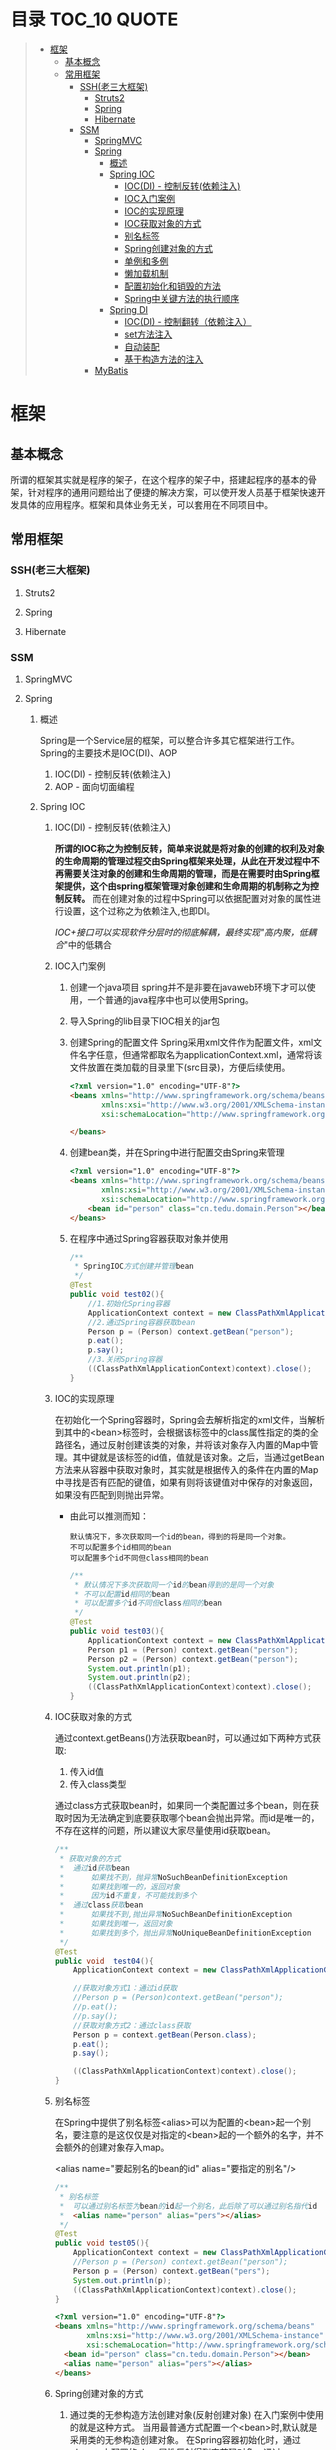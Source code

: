 * 目录                                                                          :TOC_10:QUOTE:
#+BEGIN_QUOTE
- [[#框架][框架]]
  - [[#基本概念][基本概念]]
  - [[#常用框架][常用框架]]
    - [[#ssh老三大框架][SSH(老三大框架)]]
      - [[#struts2][Struts2]]
      - [[#spring][Spring]]
      - [[#hibernate][Hibernate]]
    - [[#ssm][SSM]]
      - [[#springmvc][SpringMVC]]
      - [[#spring-1][Spring]]
        - [[#概述][概述]]
        - [[#spring-ioc][Spring IOC]]
          - [[#iocdi---控制反转依赖注入][IOC(DI) - 控制反转(依赖注入)]]
          - [[#ioc入门案例][IOC入门案例]]
          - [[#ioc的实现原理][IOC的实现原理]]
          - [[#ioc获取对象的方式][IOC获取对象的方式]]
          - [[#别名标签][别名标签]]
          - [[#spring创建对象的方式][Spring创建对象的方式]]
          - [[#单例和多例][单例和多例]]
          - [[#懒加载机制][懒加载机制]]
          - [[#配置初始化和销毁的方法][配置初始化和销毁的方法]]
          - [[#spring中关键方法的执行顺序][Spring中关键方法的执行顺序]]
        - [[#spring-di][Spring DI]]
          - [[#iocdi---控制翻转依赖注入][IOC(DI) - 控制翻转（依赖注入）]]
          - [[#set方法注入][set方法注入]]
          - [[#自动装配][自动装配]]
          - [[#基于构造方法的注入][基于构造方法的注入]]
      - [[#mybatis][MyBatis]]
#+END_QUOTE
* 框架
** 基本概念
所谓的框架其实就是程序的架子，在这个程序的架子中，搭建起程序的基本的骨架，针对程序的通用问题给出了便捷的解决方案，可以使开发人员基于框架快速开发具体的应用程序。框架和具体业务无关，可以套用在不同项目中。
** 常用框架
*** SSH(老三大框架)
**** Struts2
**** Spring
**** Hibernate
*** SSM
**** SpringMVC
**** Spring
[[./Img/Spring.png]]
***** 概述
Spring是一个Service层的框架，可以整合许多其它框架进行工作。Spring的主要技术是IOC(DI)、AOP
1. IOC(DI) - 控制反转(依赖注入)
2. AOP - 面向切面编程
***** Spring IOC
****** IOC(DI) - 控制反转(依赖注入)
*所谓的IOC称之为控制反转，简单来说就是将对象的创建的权利及对象的生命周期的管理过程交由Spring框架来处理，从此在开发过程中不再需要关注对象的创建和生命周期的管理，而是在需要时由Spring框架提供，这个由spring框架管理对象创建和生命周期的机制称之为控制反转。* 而在创建对象的过程中Spring可以依据配置对对象的属性进行设置，这个过称之为依赖注入,也即DI。

/IOC+接口可以实现软件分层时的彻底解耦，最终实现"高内聚，低耦合/"中的低耦合
****** IOC入门案例
1. 创建一个java项目
   spring并不是非要在javaweb环境下才可以使用，一个普通的java程序中也可以使用Spring。
2. 导入Spring的lib目录下IOC相关的jar包
   [[./Img/1.png]]
3. 创建Spring的配置文件
   Spring采用xml文件作为配置文件，xml文件名字任意，但通常都取名为applicationContext.xml，通常将该文件放置在类加载的目录里下(src目录)，方便后续使用。

   #+BEGIN_SRC html
     <?xml version="1.0" encoding="UTF-8"?>
     <beans xmlns="http://www.springframework.org/schema/beans"
            xmlns:xsi="http://www.w3.org/2001/XMLSchema-instance"
            xsi:schemaLocation="http://www.springframework.org/schema/beans http://www.springframework.org/schema/beans/spring-beans.xsd">

     </beans>
   #+END_SRC

4. 创建bean类，并在Spring中进行配置交由Spring来管理

   #+BEGIN_SRC html
     <?xml version="1.0" encoding="UTF-8"?>
     <beans xmlns="http://www.springframework.org/schema/beans"
            xmlns:xsi="http://www.w3.org/2001/XMLSchema-instance"
            xsi:schemaLocation="http://www.springframework.org/schema/beans http://www.springframework.org/schema/beans/spring-beans.xsd">
         <bean id="person" class="cn.tedu.domain.Person"></bean>
     </beans>
   #+END_SRC

5. 在程序中通过Spring容器获取对象并使用

   #+BEGIN_SRC java
     /**
      ,* SpringIOC方式创建并管理bean
      ,*/
     @Test
     public void test02(){
         //1.初始化Spring容器
         ApplicationContext context = new ClassPathXmlApplicationContext("applicationContext.xml");
         //2.通过Spring容器获取bean
         Person p = (Person) context.getBean("person");
         p.eat();
         p.say();
         //3.关闭Spring容器
         ((ClassPathXmlApplicationContext)context).close();
     }
   #+END_SRC

****** IOC的实现原理
在初始化一个Spring容器时，Spring会去解析指定的xml文件，当解析到其中的<bean>标签时，会根据该标签中的class属性指定的类的全路径名，通过反射创建该类的对象，并将该对象存入内置的Map中管理。其中键就是该标签的id值，值就是该对象。之后，当通过getBean方法来从容器中获取对象时，其实就是根据传入的条件在内置的Map中寻找是否有匹配的键值，如果有则将该键值对中保存的对象返回，如果没有匹配到则抛出异常。
- 由此可以推测而知：

  #+BEGIN_SRC
    默认情况下，多次获取同一个id的bean，得到的将是同一个对象。
    不可以配置多个id相同的bean
    可以配置多个id不同但class相同的bean
  #+END_SRC

  #+BEGIN_SRC java
    /**
     ,* 默认情况下多次获取同一个id的bean得到的是同一个对象
     ,* 不可以配置id相同的bean
     ,* 可以配置多个id不同但class相同的bean
     ,*/
    @Test
    public void test03(){
        ApplicationContext context = new ClassPathXmlApplicationContext("applicationContext.xml");
        Person p1 = (Person) context.getBean("person");
        Person p2 = (Person) context.getBean("person");
        System.out.println(p1);
        System.out.println(p2);
        ((ClassPathXmlApplicationContext)context).close();
    }
  #+END_SRC

****** IOC获取对象的方式
通过context.getBeans()方法获取bean时，可以通过如下两种方式获取:
1. 传入id值
2. 传入class类型
通过class方式获取bean时，如果同一个类配置过多个bean，则在获取时因为无法确定到底要获取哪个bean会抛出异常。而id是唯一的，不存在这样的问题，所以建议大家尽量使用id获取bean。

#+BEGIN_SRC java
  /**
   ,* 获取对象的方式
   ,*  通过id获取bean
   ,*      如果找不到，抛异常NoSuchBeanDefinitionException
   ,*      如果找到唯一的，返回对象
   ,*      因为id不重复，不可能找到多个
   ,*  通过class获取bean
   ,*      如果找不到,抛出异常NoSuchBeanDefinitionException
   ,*      如果找到唯一，返回对象
   ,*      如果找到多个，抛出异常NoUniqueBeanDefinitionException
   ,*/
  @Test
  public void  test04(){
      ApplicationContext context = new ClassPathXmlApplicationContext("applicationContext.xml");

      //获取对象方式1：通过id获取
      //Person p = (Person)context.getBean("person");
      //p.eat();
      //p.say();
      //获取对象方式2：通过class获取
      Person p = context.getBean(Person.class);
      p.eat();
      p.say();

      ((ClassPathXmlApplicationContext)context).close();
  }
#+END_SRC

****** 别名标签
在Spring中提供了别名标签<alias>可以为配置的<bean>起一个别名，要注意的是这仅仅是对指定的<bean>起的一个额外的名字，并不会额外的创建对象存入map。

<alias name="要起别名的bean的id" alias="要指定的别名"/>

#+BEGIN_SRC java
  /**
   ,* 别名标签
   ,*  可以通过别名标签为bean的id起一个别名，此后除了可以通过别名指代id
   ,*  <alias name="person" alias="pers"></alias>
   ,*/
  @Test
  public void test05(){
      ApplicationContext context = new ClassPathXmlApplicationContext("applicationContext.xml");
      //Person p = (Person) context.getBean("person");
      Person p = (Person) context.getBean("pers");
      System.out.println(p);
      ((ClassPathXmlApplicationContext)context).close();
  }
#+END_SRC

#+BEGIN_SRC html
  <?xml version="1.0" encoding="UTF-8"?>
  <beans xmlns="http://www.springframework.org/schema/beans"
         xmlns:xsi="http://www.w3.org/2001/XMLSchema-instance"
         xsi:schemaLocation="http://www.springframework.org/schema/beans http://www.springframework.org/schema/beans/spring-beans.xsd">
    <bean id="person" class="cn.tedu.domain.Person"></bean>
    <alias name="person" alias="pers"></alias>
  </beans>
#+END_SRC

****** Spring创建对象的方式
1. 通过类的无参构造方法创建对象(反射创建对象)
   在入门案例中使用的就是这种方式。
   当用最普通方式配置一个<bean>时,默认就是采用类的无参构造创建对象。
   在Spring容器初始化时，通过<bean>上配置的class属性反射得到字节码对象，通过newInstance()创建对象

   #+BEGIN_SRC
     Class c = Class.forName("类的全路径名称")
     Object obj = c.newInstance()
   #+END_SRC

   这种方式下spring创建对象，要求类必须有无参的构造，否则无法通过反射创建对象，会抛出异常。

   #+BEGIN_SRC java
     public class Person{
         public Person(){
             System.out.println("Person被创建了...");
         }
     }
   #+END_SRC

   #+BEGIN_SRC java
     /**
      ,* SpringIOC创建对象方式1 - 反射创建对象 * bean必须有无参构造才可以
      ,*/
     @Test
     public void test01() throws Exception {
         ApplicationContext context = new ClassPathXmlApplicationContext("applicationContext.xml");
         Person p = (Person) context.getBean("person");
         System.out.println(p);
         ((ClassPathXmlApplicationContext)context).close();
     }
   #+END_SRC

2. 通过静态工厂创建对象
   很多的时候，我们面对的类是无法通过无参构造去创建的，例如该类没有无参构造、是一抽象类等等情况 ，此时无法要求spring通过无参构造创建对象，此时可以使用静态工厂 方式创建对象。

   #+BEGIN_SRC java
     public class Person{
         public Person(String name){
             System.out.println("Person被创建了..");
         }
     }
   #+END_SRC

   #+BEGIN_SRC java
     /**
      ,* 静态工厂 */
     public class PersonStaticFactory {
         private PersonStaticFactory(){
         }
         public static Person getInstance(){
             return new Person("zs");
         }
     }
   #+END_SRC

   #+BEGIN_SRC html
     <?xml version="1.0" encoding="UTF-8"?>
     <beans xmlns="http://www.springframework.org/schema/beans"
            xmlns:xsi="http://www.w3.org/2001/XMLSchema-instance"
            xsi:schemaLocation="http://www.springframework.org/schema/beans http://www.springframework.org/schema/beans/spring-beans.xsd">
       <bean id="person" class="cn.tedu.factory.PersonStaticFactory" factory-method="getInstance"></bean>
     </beans>
   #+END_SRC

   #+BEGIN_SRC java
     @Test
     public void test02(){
         ApplicationContext context = new ClassPathXmlApplicationContext("applicationContext.xml");
         Person p = (Person) context.getBean("person");
         System.out.println(p);
         ((ClassPathXmlApplicationContext)context).close();
     }
   #+END_SRC

3. 实例工厂创建对象
   实例工厂也可以解决类是无法通过无参构造创建的问题，解决的思路和静态工厂类似，只不过实例工厂提供的方法不是静态的。Spring需要先创建出实例工厂的对象，在调用实例工厂对象上指定的普通方法来创建对象。所以实例工厂也需要配置到Spring中管理。

   #+BEGIN_SRC java
     public class Person{
         public Person(String name){
             System.out.println("Person被创建了..");
         }
     }
   #+END_SRC

   #+BEGIN_SRC java
     /**
      ,* 实例工厂 */
     public class PersonInstanceFactory {
         public Person getInstance(){
             return new Person("ls");
         }
     }
   #+END_SRC

   #+BEGIN_SRC html
     <?xml version="1.0" encoding="UTF-8"?>
     <beans xmlns="http://www.springframework.org/schema/beans"
            xmlns:xsi="http://www.w3.org/2001/XMLSchema-instance"
            xsi:schemaLocation="http://www.springframework.org/schema/beans http://www.springframework.org/schema/beans/spring-beans.xsd">
       <bean id="personInstanceFactory" class="cn.tedu.factory.PersonInstanceFactory"></bean>
       <bean id="person" factory-bean="personInstanceFactory" factory-method="getInstance"></bean>
     </beans>
   #+END_SRC

4. Spring工厂创建对象
   Spring内置了工厂接口，也可以通过实现这个接口来开发Spring工厂，通过这个工厂创建对象。

   #+BEGIN_SRC java
     public class Person{
         public Person(String name){
             System.out.println("Person被创建了..");
         }
     }
   #+END_SRC

   #+BEGIN_SRC java
     package cn.tedu.factory;
     import cn.tedu.domain.Person;
     import org.springframework.beans.factory.FactoryBean;
     /**
      ,* Spring工厂
      ,*/
     public class PersonSpringFactory implements FactoryBean<Person> {
         /**
          ,* 生产bean对象方法
          ,*/
         @Override
         public Person getObject() throws Exception {
             return new Person("ww");
         }
         /**
          ,* 获取bean类型方法
          ,*/
         @Override
         public Class<?> getObjectType() {
             return Person.class;
         }
         /**
          ,* 告知当前bean是否要采用单例模式
          ,*/
         @Override
         public boolean isSingleton() {
             return true;
         }
     }
   #+END_SRC

   #+BEGIN_SRC html
     <?xml version="1.0" encoding="UTF-8"?>
     <beans xmlns="http://www.springframework.org/schema/beans"
            xmlns:xsi="http://www.w3.org/2001/XMLSchema-instance"
            xsi:schemaLocation="http://www.springframework.org/schema/beans http://www.springframework.org/schema/beans/spring-beans.xsd">
       <bean id="person" class="cn.tedu.factory.PersonSpringFactory"></bean>
     </beans>
   #+END_SRC

   #+BEGIN_SRC java
     @Test
     public void test04(){
         ApplicationContext context = new ClassPathXmlApplicationContext("applicationContext.xml");
         Person p = (Person) context.getBean("person");
         System.out.println(p);
         ((ClassPathXmlApplicationContext)context).close();
         ((ClassPathXmlApplicationContext)context).close();
     }
   #+END_SRC
****** 单例和多例
Spring容器管理的bean在默认情况下是单例的，也即，一个bean只会创建一个对象，存在内置map中，之后无论获取多少次该bean，都返回同一个对象。

Spring默认采用单例方式，减少了对象的创建，从而减少了内存的消耗。但是在实际开发中是存在多例的需求的，Spring也提供了选项可以将bean设置为多例模式。

#+BEGIN_SRC html
  <?xml version="1.0" encoding="UTF-8"?>
  <beans xmlns="http://www.springframework.org/schema/beans"
         xmlns:xsi="http://www.w3.org/2001/XMLSchema-instance"
         xsi:schemaLocation="http://www.springframework.org/schema/beans
                             http://www.springframework.org/schema/beans/spring-beans-3.2.xsd">

    <!--scope属性控制当前bean的创建模式: singleton:则当前bean处在单例模式中,默认就是此模式 prototype:则当前bean处在多例模式中-->
    <bean id="cart" class="cn.tedu.beans.Cart" scope="prototype"></bean>
  </beans>
#+END_SRC
- bean在单例模式下的生命周期:
  bean在单例模式下，Spring容器启动时解析xml发现该bean标签后，直接创建该bean的对象存入内部map中保存，此后无论调用多少次getBean()获取该bean都是从map中获取该对象返回，一直是一个对象。此对象一直被Spring容器持有，直到容器退出时，随着容器的退出对象被销毁。
- bean在多例模式下的生命周期:
  bean在多例模式下，Spring容器启动时解析xml发现该bean标签后，只是将该bean进行管理，并不会创建对象，此后每次使用getBean()获取该bean时，Spring都会重新创建该对象返回，每次都是一个新的对象。这个对象Spring容器并不会持有，什么销毁取决于使用该对 象的用户自己什么时候销毁该对象。
****** 懒加载机制
Spring默认会在容器初始化的过程中，解析xml，并将单例的bean创建并保存到map中，这样的机制在bean比较少时问题不大，但一旦bean非常多时，Spring需要在启动的过程中花费大量的时间来创建bean，花费大量的空间存储bean，但这些bean可能很久都用不上，这种在启动时,在时间和空间上的浪费显得非常的不值得。

所以Spring提供了懒加载机制。所谓的懒加载机制就是可以规定指定的bean不在启动时立即创建，而是在后续第一次用到时才创建，从而减轻在启动过程中对时间和内存的消耗。懒加载机制只对单例bean有作用，对于多例bean设置懒加载没有意义。
- 懒加载的配置方式:
  1. 为指定bean配置懒加载

     #+BEGIN_SRC html
       <?xml version="1.0" encoding="UTF-8"?>
       <beans xmlns="http://www.springframework.org/schema/beans"
              xmlns:xsi="http://www.w3.org/2001/XMLSchema-instance" xsi:schemaLocation="http://www.springframework.org/schema/beans http://www.springframework.org/schema/beans/spring -beans-3.2.xsd"
              <bean id="cart" class="cn.tedu.beans.Cart" lazy-init="true"></bean>
       </beans>
     #+END_SRC
  2. 为全局配置懒加载

     #+BEGIN_SRC html
       <?xml version="1.0" encoding="UTF-8"?>
       <beans xmlns="http://www.springframework.org/schema/beans"
              xmlns:xsi="http://www.w3.org/2001/XMLSchema-instance"
              xsi:schemaLocation="http://www.springframework.org/schema/beans
                                  http://www.springframework.org/schema/beans/spring -beans-3.2.xsd"
              default-lazy-init="true"
              >
         <bean id="cart" class="cn.tedu.beans.Cart"></bean>
       </beans>
     #+END_SRC
  如果同时设定全局和指定bean的懒加载机制，且配置不相同，则对于该bean局部配置覆盖全局配置。

- 实验：通过断点调试，验证懒加载机制的执行过程

  #+BEGIN_SRC java
    package cn.tedu.beans;
    public class Cart {
        public Cart() {
            System.out.println("Cart init...");
        }
    }
  #+END_SRC

  #+BEGIN_SRC html
    <?xml version="1.0" encoding="UTF-8"?>
    <beans xmlns="http://www.springframework.org/schema/beans"
           xmlns:xsi="http://www.w3.org/2001/XMLSchema-instance"
           xsi:schemaLocation="http://www.springframework.org/schema/beans http://www.springframework.org/schema/beans/spring-beans.xsd">
      <bean id="person" class="cn.tedu.domain.Person"></bean>
    </beans>
  #+END_SRC

  #+BEGIN_SRC java
    @Test
    /**
     ,* SpringIOC 懒加载机制
     ,*/
    public void test10(){
        ApplicationContext context = new ClassPathXmlApplicationContext("applicationContext.xml");
        Cart cart1 = (Cart) context.getBean("cart");
        Cart cart2 = (Cart) context.getBean("cart");
        System.out.println(cart1 == cart2);
    }
  #+END_SRC

****** 配置初始化和销毁的方法
在Spring中如果某个bean在初始化之后或销毁之前要做一些额外操作可以为该bean配置初始化和销毁的方法，在这些方法中完成要功能。

实验：通过断点调试模式，测试初始化方法和销毁方法的执行

#+BEGIN_SRC java
  package cn.tedu.beans;
  public class ProdDao {
      public ProdDao() {
          System.out.println("ProdDao 被创建。。。");
      }
      public void init(){
          System.out.println("init。。连接数据库。。。。。");
      }
      public void destory(){
          System.out.println("destory。。断开数据库。。。。。");
      }
      public void addProd(){
          System.out.println("增加商品。。");
      }
      public void updateProd(){
          System.out.println("修改商品。。");
      }
      public void delProd(){
          System.out.println("删除商品。。"); }
      public void queryProd(){
          System.out.println("查询商品。。");
      }
  }
#+END_SRC

#+BEGIN_SRC html
  <?xml version="1.0" encoding="UTF-8"?>
  <beans xmlns="http://www.springframework.org/schema/beans"
         xmlns:xsi="http://www.w3.org/2001/XMLSchema-instance"
         xsi:schemaLocation="http://www.springframework.org/schema/beans http://www.springframework.org/schema/beans/spring-beans.xsd">
    <bean id="prodDao" class="cn.tedu.beans.ProdDao" init-method="init" destroy-method="destory"></bean>
  </beans>
#+END_SRC

#+BEGIN_SRC java
  @Test
  /**
   ,* SpringIOC 初始化和 销毁方法
   ,*/
  public void test11(){
      ClassPathXmlApplicationContext context = new ClassPathXmlApplicationContext("applicationContext.xml");
      ProdDao prodDao = (ProdDao) context.getBean("prodDao");
      prodDao.addProd();
      context.close();
  }
#+END_SRC

****** Spring中关键方法的执行顺序
在Spring创建bean对象时，先创建对象(通过无参构造或工厂)，之后立即调用init方法来执行初始化操作，之后此bean就可以哪来调用其它普通方法,而在对象销毁之前，Spring容器调用其destory方法来执行销毁操作。
***** Spring DI
****** IOC(DI) - 控制翻转（依赖注入）
所谓的IOC称之为控制反转，简单来说就是将对象的创建的权利及对象的生命周期的管理过程交由Spring框架来处理，从此在开发过程中不再需要关注对象的创建和生命周期的管理，而是在需要时由Spring框架提供，这个由spring框架管理对象创建和生命周期的机制称之为控制反转。
*而在创建对象的过程中Spring可以依据配置对对象的属性进行设置，这个过称之为依赖注入,也即DI。*
****** set方法注入
通常的javabean属性都会私有化，而对外暴露setXxx()getXxx()方法，此时Spring可以通过这样的setXxx()方法将属性的值注入对象。
1. Spring普通属性注入：

   #+BEGIN_SRC java
     package cn.tedu.beans;
     import java.util.List;
     import java.util.Map;
     import java.util.Properties;
     import java.util.Set;
     public class Hero {
         private int id;
         private String name;
         private List<String> jobs;
         private Set<String> set;
         private Map<String,String> map;
         private Properties prop;
         public void setId(int id) {
             this.id = id;
         }
         public void setName(String name) {
             this.name = name;
         }
         public void setJobs(List<String> jobs) {
             this.jobs = jobs;
         }
         public void setSet(Set<String> set) {
             this.set = set;
         }
         public void setMap(Map<String, String> map) {
             this.map = map;
         }
         public void setProp(Properties prop) { t
                 his.prop = prop;
         }
         @Override
         public String toString() {
             return "Hero [id=" + id + ", name=" + name + ", jobs=" + jobs
                 + ", set=" + set + ", map=" + map + ", prop=" + prop + "]";
         }
     }
   #+END_SRC

   #+BEGIN_SRC html
     <?xml version="1.0" encoding="UTF-8"?>
     <beans xmlns="http://www.springframework.org/schema/beans"
            xmlns:xsi="http://www.w3.org/2001/XMLSchema-instance"
            xsi:schemaLocation="http://www.springframework.org/schema/beans http://www.springframework.org/schema/beans/spring-beans.xsd">
       <bean id="hero" class="cn.tedu.beans.Hero">
         <property name="id" value="123"></property>
         <property name="name" value="亚瑟 "></property>
         <property name="jobs">
           <list>
             <value>上单</value>
             <value>打野</value>
             <value>辅助</value>
             <value>中单</value>
           </list>
         </property>
         <property name="set">
           <set>
             <value>aaa</value>
             <value>bbb</value>
             <value>ccc</value>
             <value>aaa</value>
           </set>
         </property>
         <property name="map">
           <map>
             <entry key="addr" value="王者荣耀"></entry>
             <entry key="addr" value="英雄联盟"></entry>
             <entry key="skill" value="风火轮"></entry>
             <entry key="age" value="19"></entry>
           </map>
         </property>
         <property name="prop">
           <props>
             <prop key="k1">v1</prop>
             <prop key="k2">v2</prop>
             <prop key="k3">v3</prop>
             <prop key="k4">v4</prop>
           </props>
         </property>
       </bean>
     </beans>
   #+END_SRC

   #+BEGIN_SRC java
     @Test
     /**
      ,* SpringDI set方式属性注入 - Spring内置的可直接注入类型的注入
      ,*/
     public void test1(){
         ApplicationContext context = new ClassPathXmlApplicationContext("applicationContext.xml");
         Hero hero = (Hero) context.getBean("hero");
         System.out.println(hero);
     }
   #+END_SRC
2. 自定义bean的注入:

   #+BEGIN_SRC java
     package cn.tedu.beans;
     import java.util.List;
     import java.util.Map;
     import java.util.Properties;
     import java.util.Set;
     public class Hero {
         private int id;
         private String name;
         private List<String> jobs;
         private Set<String> set;
         private Map<String,String> map;
         private Properties prop;
         private Dog dog;
         private Cat cat;
         public void setId(int id) {
             this.id = id;
         }
         public void setName(String name) {
             this.name = name;
         }
         public void setJobs(List<String> jobs) {
             this.jobs = jobs;
         }
         public void setSet(Set<String> set) {
             this.set = set;
         }
         public void setMap(Map<String, String> map) {
             this.map = map;
         }
         public void setProp(Properties prop) {
             this.prop = prop;
         }
         public void setDog(Dog dog) {
             this.dog = dog;
         }
         public void setCat(Cat cat) {
             this.cat = cat;
         }
         @Override
         public String toString() {
             return "Hero [id=" + id + ", name=" + name + ", jobs=" + jobs
                 + ", set=" + set + ", map=" + map + ", prop=" + prop + ", dog=" + dog + ", cat=" + cat + "]";
         }
     }
   #+END_SRC

   #+BEGIN_SRC html
     <?xml version="1.0" encoding="UTF-8"?>
     <beans xmlns="http://www.springframework.org/schema/beans"
            xmlns:xsi="http://www.w3.org/2001/XMLSchema-instance" xsi:schemaLocation="http://www.springframework.org/schema/beans http://www.springframework.org/schema/beans/spring -beans-3.2.xsd">
       <bean id="hero" class="cn.tedu.beans.Hero">
         <property name="id" value="123"></property>

         <property name="name" value="亚瑟 "></property>

         <property name="jobs">
           <list>
             <value>上单</value>
             <value>打野</value>
             <value>辅助</value>
             <value>中单</value>
           </list>
         </property>
         <property name="set">
           <set>
             <value>aaa</value>
             <value>bbb</value>
             <value>ccc</value>
             <value>aaa</value>
           </set>
         </property>
         <property name="map">
           <map>
             <entry key="addr" value="王者荣耀"></entry>
             <entry key="addr" value="英雄联盟"></entry>
             <entry key="skill" value="风火轮"></entry>
             <entry key="age" value="19"></entry>
           </map>
         </property>
         <property name="prop">
           <props>
             <prop key="k1">v1</prop>
             <prop key="k2">v2</prop>
             <prop key="k3">v3</prop>
             <prop key="k4">v4</prop>
           </props>
         </property>
         <property name="dog" ref="dog"></property>
         <property name="cat" ref="cat"></property>
       </bean>
       <bean id="dog" class="cn.tedu.beans.Dog"></bean> <bean id="cat" class="cn.tedu.beans.Cat"></bean>
     </beans>
   #+END_SRC

   #+BEGIN_SRC java
     @Test
     /**
      ,* SpringDI set方式属性注入 - 非Spring内置的可以直接注入类型的注入
      ,*/
     public void test2(){
         ApplicationContext context = new ClassPathXmlApplicationContext("applicationContext.xml");
         Hero hero = (Hero) context.getBean("hero");
         System.out.println(hero);
     }
   #+END_SRC
****** 自动装配
在Spring的set方式实现的注入过程中，支持自动装配机制，所谓自动装配机制，会根据要设置的javabean属性的名字或类型到spring中自动寻找对应id或类型的<bean>进行设置，从而省去依次配置的过程，简化了配置。
1. 为指定<bean>开启自动装配:

   #+BEGIN_SRC html
     <?xml version="1.0" encoding="UTF-8"?>
     <beans xmlns="http://www.springframework.org/schema/beans"
            xmlns:xsi="http://www.w3.org/2001/XMLSchema-instance"
            xsi:schemaLocation="http://www.springframework.org/schema/beans http://www.springframework.org/schema/beans/spring-beans.xsd">
         <bean id="dog" class="cn.tedu.domain.Dog">
             <property name="name" value="旺财"></property>
             <property name="age" value="3"></property>
         </bean>
         <bean id="cat" class="cn.tedu.domain.Cat">
             <property name="name" value="汤姆"></property>
             <property name="age" value="2"></property>
         </bean>
         <bean id="cat2" class="cn.tedu.domain.Cat">
             <property name="name" value="阿花"></property>
             <property name="age" value="1"></property>
         </bean>
         <!--
                autowire 实现自动装配
                 byName
                     会自动找和当前bean属性名一样的id的bean进行注入
                         找不到就不注入
                         找到唯一的就注入
                         不可能找到多个
                 byType
                     会自动找和当前bean属性类型一致的bean进行注入
                         找不到就不注入
                         找到唯一的就注入
                         找到多个抛出异常
         -->
         <bean id="hero" class="cn.tedu.domain.Hero" autowire="byName">
             <property name="name" value="亚瑟"></property>
             <property name="age" value="55"></property>
             <!--
             <property name="dog" ref="dog"></property>
             <property name="cat" ref="cat"></property>
             -->
         </bean>
     </beans>
   #+END_SRC
2. 为全局配置自动装配:

   #+BEGIN_SRC html
     <?xml version="1.0" encoding="UTF-8"?>
     <beans xmlns="http://www.springframework.org/schema/beans"
            xmlns:xsi="http://www.w3.org/2001/XMLSchema-instance"
            xsi:schemaLocation="http://www.springframework.org/schema/beans http://www.springframework.org/schema/beans/spring-beans.xsd">
         <bean id="dog" class="cn.tedu.domain.Dog">
             <property name="name" value="旺财"></property>
             <property name="age" value="3"></property>
         </bean>
         <bean id="cat" class="cn.tedu.domain.Cat">
             <property name="name" value="汤姆"></property>
             <property name="age" value="2"></property>
         </bean>
         <bean id="cat2" class="cn.tedu.domain.Cat">
             <property name="name" value="阿花"></property>
             <property name="age" value="1"></property>
         </bean>
         <!--
                autowire 实现自动装配
                 byName
                     会自动找和当前bean属性名一样的id的bean进行注入
                         找不到就不注入
                         找到唯一的就注入
                         不可能找到多个
                 byType
                     会自动找和当前bean属性类型一致的bean进行注入
                         找不到就不注入
                         找到唯一的就注入
                         找到多个抛出异常
         -->
         <bean id="hero" class="cn.tedu.domain.Hero" autowire="byName">
             <property name="name" value="亚瑟"></property>
             <property name="age" value="55"></property>
             <!--
             <property name="dog" ref="dog"></property>
             <property name="cat" ref="cat"></property>
             -->
         </bean>
     </beans>
   #+END_SRC

   #+BEGIN_SRC java
     package cn.tedu.domain;

     public class Hero {
         private String name;
         private int age;
         private Dog dog;
         private Cat cat;

         public String getName() {
             return name;
         }

         public void setName(String name) {
             this.name = name;
         }

         public int getAge() {
             return age;
         }

         public void setAge(int age) {
             this.age = age;
         }

         public Dog getDog() {
             return dog;
         }

         public void setDog(Dog dog) {
             this.dog = dog;
         }

         public Cat getCat() {
             return cat;
         }

         public void setCat(Cat cat) {
             this.cat = cat;
         }

         @Override
         public String toString() {
             return "Hero{" +
                 "name='" + name + '\'' +
                 ", age=" + age +
                 ", dog=" + dog +
                 ", cat=" + cat +
                 '}';
         }
     }
   #+END_SRC

   #+BEGIN_SRC java
     package cn.tedu.domain;

     public class Cat {
         private String name;
         private int age;

         public String getName() {
             return name;
         }

         public void setName(String name) {
             this.name = name;
         }

         public int getAge() {
             return age;
         }

         public void setAge(int age) {
             this.age = age;
         }

         @Override
         public String toString() {
             return "Cat{" +
                 "name='" + name + '\'' +
                 ", age=" + age +
                 '}';
         }
     }

   #+END_SRC

   #+BEGIN_SRC java
     package cn.tedu.domain;

     public class Dog {
         private String name;
         private int age;

         public String getName() {
             return name;
         }

         public void setName(String name) {
             this.name = name;
         }

         public int getAge() {
             return age;
         }

         public void setAge(int age) {
             this.age = age;
         }

         @Override
         public String toString() {
             return "Dog{" +
                 "name='" + name + '\'' +
                 ", age=" + age +
                 '}';
         }
     }

   #+END_SRC

   #+BEGIN_SRC java
     package cn.tedu.test;

     import cn.tedu.domain.Hero;
     import org.junit.Test;
     import org.springframework.context.ApplicationContext;
     import org.springframework.context.support.ClassPathXmlApplicationContext;

     public class Test01 {
         /**
          ,* Setter方式实现DI 自定义bean类型的注入
          ,*/
         @Test
         public void test01(){
             ApplicationContext context = new ClassPathXmlApplicationContext("applicationContext.xml");
             Hero hero = (Hero) context.getBean("hero");
             System.out.println(hero);
             ((ClassPathXmlApplicationContext)context).close();
         }
     }
   #+END_SRC
****** 基于构造方法的注入
对象属性设置的另一种方式是在对象创建的过程中通过构造方法传入并设置对象的属性。 spring也可以通过这样的构造方法实现属性的注入。

#+BEGIN_SRC java
  package cn.tedu.domain;

  public class Dog {
      private String name;
      private int age;

      public String getName() {
          return name;
      }

      public void setName(String name) {
          this.name = name;
      }

      public int getAge() {
          return age;
      }

      public void setAge(int age) {
          this.age = age;
      }

      @Override
      public String toString() {
          return "Dog{" +
                  "name='" + name + '\'' +
                  ", age=" + age +
                  '}';
      }
  }
#+END_SRC

#+BEGIN_SRC java
  package cn.tedu.domain;

  public class Student {
      private int id;
      private String name;
      private Dog dog;

      public Student() {
      }

      public Student(int id, String name, Dog dog) {
          this.id = id;
          this.name = name;
          this.dog = dog;
      }

      @Override
      public String toString() {
          return "Student{" +
                  "id=" + id +
                  ", name='" + name + '\'' +
                  ", dog=" + dog +
                  '}';
      }
  }

#+END_SRC

#+BEGIN_SRC html
  <?xml version="1.0" encoding="UTF-8"?>
  <beans xmlns="http://www.springframework.org/schema/beans"
         xmlns:xsi="http://www.w3.org/2001/XMLSchema-instance"
         xsi:schemaLocation="http://www.springframework.org/schema/beans http://www.springframework.org/schema/beans/spring-beans.xsd">
      <bean id="dog" class="cn.tedu.domain.Dog">
          <property name="name" value="旺财"></property>
          <property name="age" value="5"></property>
      </bean>
      <bean id="student" class="cn.tedu.domain.Student">
          <!--
          index 构造器在中第几个参数
          name 构造器中叫什么名字的参数
          type 构造器中什么类型的参数
          value 给什么值
          ref 给什么值，通过引用
          -->
          <constructor-arg index="0" name="id" type="int" value="3"></constructor-arg>
          <constructor-arg name="name" value="zs"></constructor-arg>
          <constructor-arg index="2" ref="dog"></constructor-arg>
      </bean>
  </beans>
#+END_SRC

#+BEGIN_SRC java
  package cn.tedu.test;

  import cn.tedu.domain.Student;
  import org.junit.Test;
  import org.springframework.context.ApplicationContext;
  import org.springframework.context.support.ClassPathXmlApplicationContext;

  /**
   ,* Spring IOC DI 基于构造器的注入
   ,*/
  public class Test01 {
      @Test
      public void test01(){
          ApplicationContext context = new ClassPathXmlApplicationContext("applicationContext.xml");
          Student student = (Student) context.getBean("student");
          System.out.println(student);
          ((ClassPathXmlApplicationContext)context).close();
      }
  }
#+END_SRC

***** 注解
****** 注解回顾
******* 注解概念
- 注释：
  给人看的提示信息，人看了提示信息了解程序的内容 java中注释的格式:// /**/ /** */
- 注解：
  sun在jdk5.0开始提供的新特性给程序看的提示信息，程序看后可以根据有无注解及注解上属性的不同配置执行不同的逻辑。java中的注解的格式:@AnnoName(key=value,...)
注解在开发中，可以作为轻量化配置来使用，比起使用xml作为配置文件，更加的轻便易用，在java开发中大量的使用。
******* jdk内置注解
| @Override         | 声明重写父类方法的注解，要求编译器帮我们检查是否成功的覆盖，如果没有成功覆盖 父类方法，编译器将会进行报错提示。 |
| @Deprecated       | 声明方法被过时，不再建议使用，要求编译器在编译的过程中对于这样的方法的调用提 出警告，提示方法过时。             |
| @SuppressWarnings | 压制警告，提示编译器，在编译的过程中对指定类型的警告不再提示                                                    |
******* 自定义注解开发
1. 开发一个注解类
   开发一个注解类的过程，非常类似于开发一个接口，需要通过@interface关键字来声明
2. 使用元注解修饰注解的声明
   所谓的元注解是用来修饰注解声明的注解，可以控制被修饰的注解的特性。
   - @Target
     用来声明被修饰的注解可以用在什么位置。可以在@Target的属性中设置ElementType类型的数组来指定可以使用的位置。如果不用此元注解修饰，默认注解可以用在任意位置
   - @Retention
     用来声明被修饰的注解会被保留到什么阶段。
     可以在该注解的属性中通过RetentionPolicy类型的值来指定注解被保留到何时。
     1. RetentionPolicy.SOURCE
        此注解将会被保留到源码阶段，.java中，在编译过程中被删除。这种类型的注解通常是给编译器看的。
     2. RetentionPolicy.CLASS
        此注解将会被保留在源码阶段 和 编译阶段 ，.java和.class中，在类加载的过 程中被删除。这种类型的注解通常是给类加载器看的。
     3. RetentionPolicy.RUNTIME
        此注解将会被保留在源码阶段、编译阶段和运行阶段，.java和.class和内存中的字节码中都会存在。这种类型的注解通常用来在运行阶段进行反射，控制程序运行过程。只有RUNTIME级别的注解才可以通过反射技术进行反射。
   - @Documented
     可以控制自定义注解是否可以被文档提取到doc文档中
   - @Inherited可以控制自定义注解是否具有继承性
3. 为自定义注解增加属性
   为注解类声明属性的过程非常类似于为接口定义方法。
   但要求：
   1. 注解中的所有的属性必须是public的，可以显式声明，也可以不声明，不声明默认就是public的。
   2. 注解中的属性只能是八种基本数据类型：String类型、Class类型、枚举类型、其他注解类型及以上类型的一维数组。
   3. 注解中声明的属性，需要在使用注解时为其赋值，赋值的方式就是使用注解时，在注解后跟一对小括号，在其中通过属性名=属性值的方式，指定属性的值。
   4. 也可以在声明注解时，在注解的属性后通过default关键字声明属性的默认值，声明过默认值的属性可以在使用注解时不赋值，则默认采用默认值，也可以手动赋值覆盖默认值。
   5. 如果属性是一维数组类型，而在传入的数组中只有一个值，则包括数组的大括号可以省略，如果注解的属性只有一个需要赋值，且该属性的名称叫做value，则在使用注解时value= 可以不写
******* 反射注解
1. 反射注解的原理
   RetentionPolicy.RUNTIME级别的注解会保留到运行其，可以通过反射技术获取，从而可以根据是否有注解或注解属性值的不同控制程序按照不同方式运行。以下反射相关的类型中都提供了反射注解的方法:

   类Class<T>、类Method、类Field、类Constructor<T>、类Package
   | boolean                  | isAnnotationPresent(Class<? extends Annotation> annotationClass) 如果指定类型的注释存在于此元素上，则返回 true，否则返回 false |
   | <A extends Annotation> A | getAnnotation(Class<A> annotationClass) 如果存在该元素的指定类型的注释，则返回这些注释，否则返回 null。                        |
   | Annotation[]             | getAnnotations() 返回此元素上存在的所有注释。                                                                                  |
2. 反射注解案例

   #+BEGIN_SRC java
     package cn.tedu.test;
     import java.lang.annotation.ElementType;
     import java.lang.annotation.Retention;
     import java.lang.annotation.RetentionPolicy;
     import java.lang.annotation.Target;
     @level("刑警")
     class Police{
     }
     public class AnnoTest02 {
         public static void main(String[] args) {
             System.out.println("敬了个礼，您好，您超速了，罚款200元。。。");
             if(Police.class.isAnnotationPresent(level.class)){
                 level anno = Police.class.getAnnotation(level.class);
                 if("协警".equals(anno.value())){
                     System.out.println("哥们少罚点，50块得了~~");
                 }else if("交警".equals(anno.value())){
                     System.out.println("哥们抽根烟，这是200块，收好我走人~~");
                 }else if("刑警".equals(anno.value())){
                     System.out.println("赶紧交钱走人，别查出 别的事。。。");
                 }else{
                     System.out.println("xxx"); }
             }else{
                 System.out.println("打一顿，扭送警察局。。");
             }
         }
     }
   #+END_SRC

****** Spring注解方式实现IOC和DI
******* Spring注解
Spring除了默认的使用xml配置文件的方式实现配置之外，也支持使用注解方式实现配置，这种方式效率更高，配置信息清晰，代码在哪对应的配置就在哪，方便开发阶段修改，推荐使用。所谓注解就是给程序看的提示信息，很多时候都用来作为轻量级配置的方式。 关于注解的知识点，参看java基础课程中java基础加强部分的内容。
******* Spring注解方式实现IOC
1. 导入开发包
   [[./Img/3.png]]
2. 编写配置文件，并导入context约束

   #+BEGIN_SRC html
     <?xml version="1.0" encoding="UTF-8"?>
     <beans xmlns="http://www.springframework.org/schema/beans"
            xmlns:context="http://www.springframework.org/schema/context"
            xmlns:xsi="http://www.w3.org/2001/XMLSchema-instance"
            xsi:schemaLocation="http://www.springframework.org/schema/beans
                                http://www.springframework.org/schema/beans/spring-beans-3.2.xsd
                                http://www.springframework.org/schema/context
                                http://www.springframework.org/schema/context/spring-context-3.2.xsd
                                ">
     </beans>
   #+END_SRC
   可以将以上头信息加入MyEclipse模版，方便后续自动生成。
3. 开启包扫描
   在配置文件中，开启包扫描，指定spring自动扫描哪些个包下的类。只有在指定的扫描包下 的类上的IOC注解才会生效。

   #+BEGIN_SRC html
     <?xml version="1.0" encoding="UTF-8"?>
     <beans xmlns="http://www.springframework.org/schema/beans"
            xmlns:context="http://www.springframework.org/schema/context"
            xmlns:xsi="http://www.w3.org/2001/XMLSchema-instance"
            xsi:schemaLocation="http://www.springframework.org/schema/beans
                                http://www.springframework.org/schema/beans/spring-beans-3.2.xsd
                                http://www.springframework.org/schema/context
                                http://www.springframework.org/schema/context/spring-context-3.2.xsd
                                ">

       <!-- 开启包扫描 -->
       <context:component-scan base-package="cn.tedu.beans"></context:component-scan>
       <!--
           <bean id="person" class="cn.tedu.beans.Person"></bean> <bean id="cat" class="cn.tedu.beans.Cat"></bean>
           <bean id="dog" class="cn.tedu.beans.Dog"></bean>
       -->
     </beans>
   #+END_SRC
4. 使用注解注册bean
   在配置的包中的类上使用@Component注解，则这个类会自动被注册为bean，使用当前类 的class为<bean>的class，通常情况下使用类名首字母小写为<bean>id。
   - 案例：

     #+BEGIN_SRC java
       package cn.tedu.beans;
       import org.springframework.stereotype.Component;

       @Component
       public class Person{
       }
     #+END_SRC
5. bean的id
   通常情况下注解注册bean使用类名首字母小写为bean的id，但是如果类名的第二个字母为 大写则首字母保留原样.

   #+BEGIN_SRC html
     cn.tedu.beans.Person --> <bean id="person" class="cn.tedu.beans.Person"/>
     cn.tedu.beans.PErson --> <bean id="PErson" class="cn.tedu.beans.Person"/>
     cn.tedu.beans.NBA --> <bean id="NBA" class="cn.tedu.beans.NBA"/>
   #+END_SRC
   也可以通过在@Component中配置value属性，明确的指定bean的id
   - 案例：
     可以使bean类实现BeanNameAware接口，并实现其中的setBeanName方法，Spring容器会在初始化bean时，调用此方法告知当前bean的id。通过这个方式可以获取bean的id信息。

     #+BEGIN_SRC java
       package cn.tedu.beans;
       import org.springframework.beans.factory.BeanNameAware;
       import org.springframework.beans.factory.annotation.Autowired;
       import org.springframework.beans.factory.annotation.Qualifier;
       import org.springframework.stereotype.Component;
       @Component("per")
       public class Person implements BeanNameAware{
           @Override
           public void setBeanName(String name) {
           }
       }
     #+END_SRC
6. 注解方式实现工厂注册bean
   Spring默认通过反射创建bean，如果某些bean没有无参构造器或创建过程非常复杂，则无法通过简单的反射创建bean，此时可以通过指定创建bean的工厂，令SpringIOC通过工厂来创建bean，从而进行注册。 可以通过配置文件方式配置bean工厂，同样也可以通过注解配置bean工厂。
   1. 配置工厂类
      工厂类必须放在包扫描目录下，且被@Component注解修饰
   2. 配置工厂类中生产bean的方法
      工厂中生产bean的方法要被@Bean修饰 则此方法会被SpringIOC调用，并将返回的对象注册为Spring的bean，默认自动推 断id，也可以通过value属性手工指定id。

      #+BEGIN_SRC java
        @Component
        public class Pesron5Factory {
            @Bean("per5")
            public Person5 getInstance(){
                return new Person5("xx");
            }
        }
      #+END_SRC
******* Spring注解方式实现DI
1. 导入开发包
   [[./Img/3.png]]
2. 编写配置文件，并导入context约束

   #+BEGIN_SRC html
     <?xml version="1.0" encoding="UTF-8"?>
     <beans xmlns="http://www.springframework.org/schema/beans"
            xmlns:context="http://www.springframework.org/schema/context"
            xmlns:xsi="http://www.w3.org/2001/XMLSchema-instance"
            xsi:schemaLocation="http://www.springframework.org/schema/beans
                                http://www.springframework.org/schema/beans/spring-beans-3.2.xsd
                                http://www.springframework.org/schema/context
                                http://www.springframework.org/schema/context/spring-context-3.2.xsd
                                ">
     </beans>
   #+END_SRC
3. 配置开启注解实现DI选项

   #+BEGIN_SRC html
     <?xml version="1.0" encoding="UTF-8"?>
     <beans xmlns="http://www.springframework.org/schema/beans"
            xmlns:context="http://www.springframework.org/schema/context"
            xmlns:util="http://www.springframework.org/schema/util"
            xmlns:xsi="http://www.w3.org/2001/XMLSchema-instance"
            xsi:schemaLocation="http://www.springframework.org/schema/beans
                                http://www.springframework.org/schema/beans/spring-beans-3.2.xsd
                                http://www.springframework.org/schema/context
                                http://www.springframework.org/schema/context/spring-context-3.2.xsd
                                http://www.springframework.org/schema/util
                                http://www.springframework.org/schema/util/spring-util-3.2.xsd
                                ">
       <!-- 开启IOC包扫描 -->
       <context:component-scan base-package="cn.tedu.domain"/> <!-- 开启注解配置DI -->
       <!-- 开启注解配置DI -->
       <context:annotation-config></context:annotation-config>
     </bean>
   #+END_SRC
4. 注解方式注入spring内置支持的类型数据 - 非集合类型
   Spring中可以通过@Value注解来实现spring内置支持的类型的属性的注入。

   #+BEGIN_SRC java
     package cn.tedu.domain;
     import org.springframework.beans.factory.annotation.Value;
     import org.springframework.stereotype.Component;
     @Component
     public class Student {
         @Value("zs") private String name;
         @Value("19") private int age;
         @Override
         public String toString() {
             return "Student [name=" + name + ", age=" + age + "]";
         }
     }
   #+END_SRC
   这种方式可以实现spring内置支持类型的注入，但是这种方式将注入的值写死在了代码中，后续如果希望改变注入的值，必须来修改源代码，此时可以将这些值配置到一个properties 配置文件中，再在spring中进行引入。
5. 注解方式注入spring内置支持的类型数据 - 集合类型
   引入util名称空间，通过适当的util标签注册数据

   #+BEGIN_SRC html
     <?xml version="1.0" encoding="UTF-8"?>
     <beans xmlns="http://www.springframework.org/schema/beans"
            xmlns:context="http://www.springframework.org/schema/context"
            xmlns:util="http://www.springframework.org/schema/util"
            xmlns:xsi="http://www.w3.org/2001/XMLSchema-instance"
            xsi:schemaLocation="http://www.springframework.org/schema/beans
                                http://www.springframework.org/schema/beans/spring-beans-3.2.xsd
                                http://www.springframework.org/schema/context
                                http://www.springframework.org/schema/context/spring-context-3.2.xsd
                                http://www.springframework.org/schema/util
                                http://www.springframework.org/schema/util/spring-util-3.2.xsd
                                ">
       <!-- 开启IOC包扫描 -->
       <context:component-scan base-package="cn.tedu.domain"/>
       <!-- 开启注解配置DI -->
       <context:annotation-config></context:annotation-config>
       <!-- 引入Properties文件 -->
       <context:property-placeholder location="classpath:/stu.properties"/>
       <!-- 配置集合数据 -->
       <util:list id="l1">
         <value>aaa</value>
         <value>bbb</value>
         <value>ccc</value>
       </util:list>
       <util:set id="s1">
         <value>111</value>
         <value>222</value>
         <value>333</value>
       </util:set>
       <util:map id="m1">
         <entry key="k1" value="v1"></entry>
         <entry key="k2" value="v2"></entry>
         <entry key="k3" value="v3"></entry>
       </util:map>
       <util:properties id="p1">
         <prop key="p1">v1</prop>
         <prop key="p2">v2</prop>
         <prop key="p3">v3</prop>
       </util:properties>
     </beans>
   #+END_SRC
   再在类的属性中通过@Value注入赋值

   #+BEGIN_SRC java
     package cn.tedu.domain;
     import java.util.List;
     import java.util.Map;
     import java.util.Properties;
     import java.util.Set;
     import org.springframework.beans.factory.annotation.Value;
     import org.springframework.stereotype.Component;
     @Component
     public class Student {
         @Value("${name}") private String name;
         @Value("${age}") private int age;
         @Value("#{@l1}") private List<String> list;
         @Value("#{@s1}") private Set<String> set;
         @Value("#{@m1}")
         private Map<String,String> map;
         @Value("#{@p1}") private Properties prop;
         @Override
         public String toString() {
             return "Student [name=" + name + ", age=" + age + ", list=" + list
                 + ", set=" + set + ", map=" + map + ", prop=" + prop + "]";
         }
     }
   #+END_SRC
6. 使用注解注入自定义bean类型数据
   在bean中的属性上通过@Autowired实现自定义bean类型的属性注入
   - 代码：

     #+BEGIN_SRC java
       package cn.tedu.domain;
       import java.util.List;
       import java.util.Map;
       import java.util.Properties;
       import java.util.Set;
       import org.springframework.beans.factory.annotation.Autowired;
       import org.springframework.beans.factory.annotation.Value;
       import org.springframework.stereotype.Component;
       @Component
       public class Student {
           @Autowired private Dog dog;
           @Autowired private Cat cat;
           @Override
           public String toString() {
               return "Student [dog="+ dog + ", cat=" + cat + "]";
           }
       }
     #+END_SRC

   当Spring容器解析到@Component注解时，创建当前类的bean在spring容器中进行管理，在创建bean的过程中发现了@Autowired注解，会根据当前bean类型，寻找在spring中是否存在该类型的bean，找到直接注入，如果找不到还会检查是否有子孙类、实现类存在，如果存在唯一的则自动注入，如果还是没有找到或找到多个无法注入，则还会按照属性名对应id去查找对应的bean，如果存在则注入，如果还是没有找到则抛出异常。也可以额外配置@Qualifier(value="dog1")注解强制要求按照id寻找bean，则此时会直接 使用给定的id寻找bean，而不会进行基于类型的匹配。
   - 也可以使用@Resource(name="id")指定注入给定id的bean，但是这种方式不建议大家使 用。
******* 其他注解
1. @Scope(value="prototype")
   配置修饰的类的bean是单例还是多例，如果不配置默认为单例
   - 案例:

     #+BEGIN_SRC java
       package cn.tedu.domain;
       import org.springframework.context.annotation.Scope;
       import org.springframework.stereotype.Component;
       @Component @Scope("prototype")
       public class Teacher {

       }
     #+END_SRC
2. @Lazy
   配置修饰的类的bean采用懒加载机制
   - 案例:

     #+BEGIN_SRC java
       package cn.tedu.domain;
       import org.springframework.context.annotation.Lazy;
       import org.springframework.stereotype.Component;

       @Component
       @Component
       @Lazy
       public class Teacher {
           public Teacher() {
               System.out.println("teacher construct..");
           }
       }
     #+END_SRC
3. @PostConstruct
   在bean对应的类中,修饰某个方法,将该方法声明为初始化方法，对象创建之后立即执行。
4. @PreDestroy
   在bean对应的类中,修饰某个方法,将该方法声明为销毁的方法，对象销毁之前调用的方法。
   - 案例：

     #+BEGIN_SRC java
       package cn.tedu.beans;
       import javax.annotation.PostConstruct;
       import javax.annotation.PreDestroy;
       import org.springframework.stereotype.Component;

       @Component
       public class Dog {
           public Dog() {
           }
           System.out.println("Dog...被创建出来了...");
       }
       @PostConstruct public void init(){
           System.out.println("Dog的初始化方法。。。");
       }
       @PreDestroy
       public void destory(){
           System.out.println("Dog的销毁方法。。。");
       }
     #+END_SRC
5. @Controller @Service @Repository @Component
   这四个注解的功能是完全相同的，都是用来修饰类，将类声明为Spring管理的bean的。其中@Component一般认为是通用的注解,而@Controller用在软件分层中的控制层，一般用在web层，而@Service用在软件分层中的业务访问层，一般用在service层，而@Repository用在软件分层中的数据访问层，一般用在dao层
***** 利用Spring IOC DI 实现软件分层解耦
****** 软件分层思想回顾
在软件领域有MVC软件设计思想，指导着软件开发过程。在javaee开发领域，javaee的经典三层架构MVC设计思想的经典应用。而在软件设计思想中，追求的是"高内聚低耦合"的目标，利用Spring的IOC 和 DI 可以非常方便的实现这个需求。
****** Spring IOC DI 改造EasyMall
在层与层之间设计接口，面向接口编程:

[[./Img/4.png]]
不再直接创建对象，而是通过Spring注入:

如果存在多个实现类，则通过指定名称声明<bean>的id，实现使用指定实现类的
***** SpringAOP基础 - 代理设计模式
****** 改造过后的EasyMall的问题
改造过后的EasyMall成功解决了耦合的问题，但是在很多地方仍然存在非该层应该实现的功能，造成了无法“高内聚”的现象，同时存在大量存在重复代码，开发效率低下。此时可以通过代理设计模式，将这部分代码提取到代理者中，简化层中的代码。
****** 静态代理模式

#+BEGIN_SRC java
  import org.junit.Test;
  import java.lang.reflect.InvocationHandler;
  import java.lang.reflect.Method;
  import java.lang.reflect.Proxy;

  interface Star{
      public void qianming();
      public void chifan();
  }
  public class Test02 {
      /**
       ,* 静态代理
       ,*  优点：好理解
       ,*  缺点：所有方法都要实现 代码存在大量重复
       ,*/
      @Test
      public void test01(){
          FBB fbb = new FBB();

          class ZuLi implements Star{
              @Override
              public void qianming() {
                  System.out.println("你谁啊？");
                  fbb.qianming();
                  System.out.println("记录一下..");
              }
              @Override
              public void chifan() {
                  System.out.println("你谁啊？");
                  fbb.chifan();
                  System.out.println("记录一下..");
              }
          }

          ZuLi proxy = new ZuLi();

          proxy.qianming();
          proxy.chifan();
      }
  }

#+END_SRC

静态代理设计模式特点:
- 优点:
  结构清晰 易于理解
- 缺点:
  如果被代理者有多个方法，则代理者也需要开发多个方法，其中往往存在大量重复代码，仍然存在代码重复。
静态代理设计模式解决了软件分层过程中额外的功能代码侵入模块的问题，将额外的功能代码提取到了代理者中进行，但是静态代理实现的代理者中存在大量重复的代码，并没有解决代码 重复问题。所以在真正开发中--包括spring的底层，基本不会使用静态代理。
****** 动态代理 - jdk内置的动态代理
在jdk中提供了动态代理实现的工具类，直接使用该工具类就可以创建出代理者，并且可以通过内置的回调函数指定代理在工作时的执行逻辑，从而实现基于jdk原生api的动态代理机制。
#+BEGIN_SRC java
  package cn.tedu.javaproxy;
  import java.lang.reflect.InvocationHandler;
  import java.lang.reflect.Method;
  import java.lang.reflect.Proxy;
  import org.junit.Test;
  public class JavaProxyTest {
      @Test
      public void test01(){ //被代理者
          final FBB fbb = new FBB();
          //java动态代理方式 生成fbb的代理者
          /**
           ,* classLoader:用来生成代理者类的类加载器，通常可以传入被代理者类的类加载器
           ,* interfaces: 要求生成的代理者实现的接口们，通常就是实现和被代理者相同的接口，保证具有和被代理者相同的方法
           ,* invocationHandler: 用来设定回调函数的回调接口，使用者需要写一个类实现此接口，从而实现其中的invoke方法，
           ,* 在其中编写代码处理代理者调用方法时的回调过程，通常在这里调用真正对象身上的方法，并且在方法之前或之后做额外操作。
           ,*/
          SJSkill proxy = (SJSkill) Proxy.newProxyInstance( FBB.class.getClassLoader(),FBB.class.getInterfaces() ,new InvocationHandler() {
              @Override
              public Object invoke(Object proxy, Method method, Object[] args)throws Throwable {
                  if("拍电影".equals(method.getName())){ System.out.println("不好意思，给多少钱不拍了~~"); return null;
                  }else{
                      System.out.println("检验权限。。。。"); Object returnObj = method.invoke(fbb, args); System.out.println("记录日志。。。。");
                      return returnObj;
                  }
              }
          });
          //从此之后，不允许直接调用被代理者身上的方法，而是要通过代理者来调用 //fbb.吃();
          //fbb.唱歌();
          proxy.吃();
          proxy.唱歌();
          proxy.拍电影();
      }
  }
#+END_SRC

#+BEGIN_SRC java
  package cn.tedu;

  import org.junit.Test;
  import java.lang.reflect.InvocationHandler;
  import java.lang.reflect.Method;
  import java.lang.reflect.Proxy;

  interface Star{
      public void qianming();
      public void chifan();
  }

  class FBB implements Star{
      public void qianming(){
          System.out.println("fbb签名..");
      }
      public void chifan(){
          System.out.println("fbb吃饭..");
      }
      public void shufa(){
          System.out.println("fbb写书法..");
      }
  }

  public class Test02 {
      /**
       ,* 动态代理 - java动态代理
       ,*  优点：代理代码只需要写一遍就可以对多个方法进行代理
       ,*  缺点：基于接口实现代理，如果方法不属于任何接口，则无法代理
       ,*/
      @Test
      public void test02(){
          //被代理者 - 范冰冰
          FBB fbb = new FBB();

          //代理者 - 助理
          Star proxy = (Star) Proxy.newProxyInstance(
                  //类加载器
                  FBB.class.getClassLoader(),
                  //要实现的接口们
                  FBB.class.getInterfaces(),
                  //回调函数 - 代理者执行的逻辑
                  new InvocationHandler() {
                      /**
                       ,* @param proxy 代理者 - 助理
                       ,* @param method 被调用的方法
                       ,* @param args 被调用的方法的参数
                       ,*/
                      @Override
                      public Object invoke(Object proxy, Method method, Object[] args) throws Throwable {
                          System.out.println("你谁啊？");
                          Object retuObj = method.invoke(fbb, args);
                          System.out.println("记录一下..");
                          return retuObj;
                      }
                  }
          );

          //有事找助理，不能找范冰冰
          proxy.qianming();
          proxy.chifan();
          //proxy.shufa();
      }
#+END_SRC

java动态代理的特点:
- 优点:
  不需要像静态代理一样被代理方法都要实现一遍，而只需要在回调函数中进行处理就可以了，重复代码只需编写一次。
- 缺点:
  java的动态代理是通过代理者实现和被代理者相同的接口来保证两者具有相同的方法的，如果被代理者想要被代理的方法不属于任何接口，则生成的代理者自然无法具有这个方法，也就无法实现对该方法的代理。 所以java的动态代理机制是基于接口进行的，受制于要代理的方法是否有接口的支持。
****** 动态代理 - 第三方包cglib实现的动态代理
CGLIB是第三方提供的动态代理的实现工具，不管有没有接口都可以实现动态代理。CGLIB实现动态代理的原理是生成的动态代理是被代理者的子类，所以代理者具有和父类即被代理者 相同的方法，从而实现代理，这种方式基于继承，不再受制于接口。
1. 导入CGLIB相关包
   之前导入的spring包中就包含了CGLIB
2. 开发CGLIB程序

   #+BEGIN_SRC java
     import org.junit.Test;
     import org.springframework.cglib.proxy.Enhancer;
     import org.springframework.cglib.proxy.MethodInterceptor;
     import org.springframework.cglib.proxy.MethodProxy;
     import java.lang.reflect.Method;

     interface Star{
         public void qianming();
         public void chifan();
     }

     class FBB implements Star{
         public void qianming(){
             System.out.println("fbb签名..");
         }
         public void chifan(){
             System.out.println("fbb吃饭..");
         }
         public void shufa(){
             System.out.println("fbb写书法..");
         }
     }

     public class Test02 {

         /**
          ,* 动态代理 - cglib动态代理
          ,*  优点：基于继承实现代理，无论方法是否属于接口都可以代理
          ,*  缺点：不是java原生的，需要导如第三方包才能使用
          ,*/
         @Test
         public void test03(){
             FBB fbb = new FBB();
             //1.创建增强器
             Enhancer enhancer = new Enhancer();
             //2.指定要实现的接口们，不是必须的
             enhancer.setInterfaces(fbb.getClass().getInterfaces());
             //3.指定父类，必须的
             enhancer.setSuperclass(fbb.getClass());
             //4.指定回调函数
             enhancer.setCallback(new MethodInterceptor() {
                     @Override
                     public Object intercept(Object proxy, Method method, Object[] args, MethodProxy mp) throws Throwable {
                         System.out.println("你谁啊？");
                         Object retObj = method.invoke(fbb,args);
                         System.out.println("记录一下..");
                         return retObj;
                     }
                 });
             //5.创建代理者
             FBB proxy = (FBB) enhancer.create();

             //6.有事找代理，不能直接找FBB
             proxy.qianming();
             proxy.chifan();
             proxy.shufa();
         }
     }
   #+END_SRC

   #+BEGIN_SRC java
     import java.lang.reflect.Method;
     import org.junit.Test;
     import org.springframework.cglib.proxy.Enhancer;
     import org.springframework.cglib.proxy.MethodInterceptor;
     import org.springframework.cglib.proxy.MethodProxy;

     public class CglibProxyTest {
         @Test
         public void test01(){
             final FBB fbb = new FBB();
             //1.创建增强器
             Enhancer enhancer = new Enhancer();
             //2.设定接口 -- 此方法要求生成的动态代理额外实现指定接口们 ，单cglib动态代理不是靠接口实现的，所 以可以不设置
             enhancer.setInterfaces(fbb.getClass().getInterfaces());
             //3.设定父类 -- 此处要传入被代理者的类，cglib是通过集成被代理者的类来持有和被代理者相同的方法 的，此方法必须设置
             enhancer.setSuperclass(fbb.getClass());
             //4.设定回调函数 -- 为增强器设定回调函数，之后通过增强器生成的代理对象调用任何方法都会走到此回调 函数中，实现调用真正被代理对象的方法的效果
             enhancer.setCallback(new MethodInterceptor() {
                     @Override
                     public Object intercept(Object proxy, Method method, Object[] args, MethodProxy methodProxy) throws Throwable {
                         if("拍电影".equals(method.getName())){
                             System.out.println("对不起，不拍了~~~"); return null;
                         }else{
                             System.out.println("检查权限。。。");
                             Object returnObj = method.invoke(fbb, args);
                             System.out.println("记录日志。。。");
                             return returnObj;
                         }
                     }
                 });
             //5.创建代理者
             FBB proxy = (FBB) enhancer.create(); proxy.吃();
             //6.有事找代理，不能直接找FBB
             proxy.唱歌();
             proxy.拍电影();
         }
     }
   #+END_SRC

   #+BEGIN_SRC java
     import org.junit.Test;
     import org.springframework.cglib.proxy.Enhancer;
     import org.springframework.cglib.proxy.MethodInterceptor;
     import org.springframework.cglib.proxy.MethodProxy;
     import java.lang.reflect.Method;

     interface 动物{
         public void 吃();
         public void 叫();
     }

     class 狗 implements 动物{
         public void 吃(){
             System.out.println("狗在么么么的吃..");
         }
         public void 叫(){
             System.out.println("狗在汪汪汪的叫..");
         }
         public void 看家(){
             System.out.println("狗在看家..");
         }
     }

     public class Test01 {
         /**
          ,* 改造不喜欢的方法 - 代理设计模式 - 动态代理 - cglib动态代理
          ,*/
         @Test
         public void test05(){
             狗 dog = new 狗();
             //1.创建增强器
             Enhancer enhancer = new Enhancer();
             //2.指定要实现接口们 - 不是必须的
             enhancer.setInterfaces(dog.getClass().getInterfaces());
             //3.指定要继承的父类 - 必须的
             enhancer.setSuperclass(dog.getClass());
             //4.指定回调函数
             enhancer.setCallback(new MethodInterceptor() {
                     @Override
                     public Object intercept(Object proxy, Method method, Object[] args, MethodProxy mp) throws Throwable {
                         if("叫".equals(method.getName())){
                             System.out.println("狗在呵呵呵的叫..");
                             return null;
                         }else{
                             Object retObj = method.invoke(dog,args);
                             return retObj;
                         }
                     }
                 });
             //5.创建代理对象
             狗 proxy = (狗) enhancer.create();

             //6.有事找代理，不要找dog
             proxy.吃();
             proxy.叫();
             proxy.看家();
         }
     }
   #+END_SRC

   CGLIB动态代理原理图：

   [[./Img/5.png]]

   CGLIB动态代理的特点:
   - 优点:
     无论是否有接口都可以实现动态代理，使用场景基本不受限
   - 缺点:
     第三方提供的动态代理机制，不是原生的，需要导入第三方开发包才可以使用。
****** 使用代理改造EasyMall
使用代理改造EasyMall，将功能代码提取到代理者中，实现“高内聚”的效果。
1. 静态代理

   #+BEGIN_SRC java
     package cn.tedu.service;
     import org.springframework.beans.factory.annotation.Autowired;
     import org.springframework.beans.factory.annotation.Qualifier;
     import org.springframework.stereotype.Service;
     import cn.tedu.domain.User;
     @Service("userService")
     public class StaticProxyUserServiceImpl implements UserService{
         @Autowired
         @Qualifier("userServiceImpl")
         private UserService userService = null;
         @Override
         public void addUser(User user) {
             System.out.println("开启事务...");
             System.out.println("检查权限...");
             System.out.println("addUser访问开始.."+System.currentTimeMillis());
             userService.addUser(user);
             System.out.println("addUser访问结束.."+System.currentTimeMillis());
             System.out.println("提交/回滚事务...");
         }
         @Override
         public User loginUser(String username, String password) {
             System.out.println("开启事务...");
             System.out.println("检查权限...");
             System.out.println("loginUser访问开始.."+System.currentTimeMillis());
             User user = userService.loginUser(username, password);
             System.out.println("loginUser访问结束.."+System.currentTimeMillis());
             System.out.println("提交/回滚事务...");
             return user;
         }
         @Override
         public void logoutUser() {
             System.out.println("开启事务...");
             System.out.println("检查权限...");
             System.out.println("logoutUser访问开始.."+System.currentTimeMillis());
             userService.logoutUser();
             System.out.println("logoutUser访问结束.."+System.currentTimeMillis());
             System.out.println("提交/回滚事务...");
         }
         @Override
         public void updateUser() {
             System.out.println("开启事务...");
             System.out.println("检查权限...");
             System.out.println("updateUser访问开始.."+System.currentTimeMillis());
             userService.updateUser();
             System.out.println("updateUser访问结束.."+System.currentTimeMillis());
             System.out.println("提交/回滚事务...");
         }
     }
   #+END_SRC
2. java动态代理

   #+BEGIN_SRC java
     package cn.tedu.service;
     import java.lang.reflect.InvocationHandler;
     import java.lang.reflect.Method;
     import java.lang.reflect.Proxy;
     import java.util.Arrays;
     import org.springframework.beans.factory.annotation.Autowired;
     import org.springframework.beans.factory.annotation.Qualifier;
     import org.springframework.context.annotation.Bean;
     import org.springframework.stereotype.Component;
     @Component
     public class JavaProxyUserServiceImplFactory {
         @Autowired
         @Qualifier("userServiceImpl")
         private UserService userService = null;
         @Bean(name="userService")
         public UserService getProxy() {
             UserService proxy = (UserService)Proxy.newProxyInstance(userService.getClass().getClassLoader(),userService.getClass().getInterfaces(),new InvocationHandler() {
                     @Override
                     public Object invoke(Object proxy, Method method, Object[] args) throws Throwable {
                         if(Arrays.asList(UserService.class.getMethods()).contains(method)) { System.out.println("开启事务...");
                             System.out.println("检查权限...");
                             System.out.println(method.getName()+"访问开始.."+System.currentTimeMillis());
                             Object obj = method.invoke(userService, args);
                             System.out.println(method.getName()+"访问结束.."+System.currentTimeMillis()); System.out.println("提交/回滚事务...");
                             return obj; }else {
                             return method.invoke(userService, args); }
                     }
                 });
             return proxy;
         }
     }
   #+END_SRC
3. cglib动态代理：

   #+BEGIN_SRC java
     package cn.tedu.service;
     import java.lang.reflect.Method;
     import java.util.ArrayList;
     import java.util.Arrays;
     import java.util.List;
     import org.springframework.beans.factory.annotation.Autowired;
     import org.springframework.beans.factory.annotation.Qualifier;
     import org.springframework.cglib.proxy.Enhancer;
     import org.springframework.cglib.proxy.MethodInterceptor;
     import org.springframework.cglib.proxy.MethodProxy;
     import org.springframework.context.annotation.Bean;
     import org.springframework.stereotype.Component;
     @Component
     public class CglibProxyUserServiceImplFactory {
         @Autowired @Qualifier("userServiceImpl")
         private UserService userService = null;
         @Bean(name="userService") public UserService getProxy() {
             //1.创建增强器
             Enhancer enhancer = new Enhancer();
             //2.配置接口 enhancer.setInterfaces(userService.getClass().getInterfaces()); //3.配置父类
             enhancer.setSuperclass(userService.getClass()); //4.配置回调函数
             enhancer.setCallback(new MethodInterceptor() {
                     @Override
                     public Object intercept(Object proxy, Method method, Object[] args, MethodProxy mp) throws Throwable {
                         List<String> mlist = new ArrayList<String>(); for(Method m : UserService.class.getMethods()) {
                             mlist.add(m.getName());
                         }
                         if(mlist.contains(method.getName())) {
                             System.out.println("开启事务...");
                             System.out.println("检查权限...");
                             System.out.println(method.getName()+"访问开始.."+System.currentTimeMillis());
                             Object obj = method.invoke(userService, args);
                             System.out.println(method.getName()+"访问结束.."+System.currentTimeMillis());
                             System.out.println("提交/回滚事务...");
                             return obj; }else {
                             return method.invoke(userService, args);
                         }
                     }
                 });
             //5.生成代理
             UserService proxy = (UserService) enhancer.create();
             return proxy;
         }
     }
   #+END_SRC

***** SpringAOP详解
****** Spring aop中的基本概念
1. 连接点(Joinpoint):
   在程序执行过程中某个特定的点，比如某方法调用的时候或者处理异常的 时候。在Spring AOP中，一个连接点总是表示一个方法的执行。
   - 通俗讲:
     层于层之间调用的过程中，目标层中可供调用的方法，就称之为连接点。
2. 切入点(Pointcut):
   匹配连接点的断言。通知和一个切入点表达式关联，并在满足这个切入点的连接点上运行(例如，当执行某个特定名称的方法时)。切入点表达式如何和连接点匹配是AOP的核心:Spring缺省使用AspectJ切入点语法。
   - 通俗讲:
     在连接点的基础上增加上切入规则 选择出需要进行增强的连接点 这些基于切入规则选出来的 连接点 就称之为切入点。
3. 切面(Aspect):
   一个关注点的模块化，这个关注点可能会横切多个对象。事务管理是J2EE应用中一个关于横切关注点的很好的例子。在SpringAOP中，切面可以使用基于模式)或者基于@Aspect注解的方式来实现。
   - 通俗讲:
     + 狭义上就是当spring拦截下切入点后 将这些切入点交给处理类进行功能的增强，这个处理类就称之为切面。
     + 广义上来讲将spring底层的代理切入点和处理类加在一起实现的对层与层之间调用过 程进行增强的机制称之为切面。
4. 通知(Advice):
   在切面的某个特定的连接点上执行的动作。其中包括了“around”、“before”和“after”等不同类型的通知(通知的类型将在后面部分进行讨论)。许多AOP框架(包括Spring)都是以拦截器做通知模型，并维护一个以连接点为中心的拦截器链。
   - 通俗讲:
     在spring底层的代理拦截下切入点后，将切入点交给切面类，切面类中就要有处理这些切入点的方法，这些方法就称之为通知(也叫增强增强方法)。针对于切入点执行的过程， 通知还分为不同的类型，分别关注切入点在执行过程中的不同的时机。
5. 目标对象(Target Object):
   被一个或者多个切面所通知的对象。也被称做被通知(advised)对象。既然SpringAOP是通过运行时代理实现的，这个对象永远是一个被代理(proxied)对象。既然SpringAOP是通过运行时代理实现的，这个对象永远是一个被代理(proxied)对象。
   - 通俗讲:
     就是真正希望被访问到的对象。spring底层的动态代理对他进行了代理，具体能不能真的访问到目标对象，或在目标对象真正执行之前和之后是否做一些额外的操作，取决于切面
   [[./Img/6.png]]
****** spring的aop入门案例
1. 导入aop相关开发包
2. 创建配置文件，并导入aop约束
3. 创建基本的层级结构调用过程
4. 创建一个切面类
5. 定义通知
6. 配置切面、通知、切入点规则
7. 执行方法，发现切面确实起作用
#+BEGIN_SRC html
  <?xml version="1.0" encoding="UTF-8"?>
  <beans xmlns="http://www.springframework.org/schema/beans"
         xmlns:xsi="http://www.w3.org/2001/XMLSchema-instance"
         xmlns:context="http://www.springframework.org/schema/context"
         xmlns:aop="http://www.springframework.org/schema/aop"
         xsi:schemaLocation="
         http://www.springframework.org/schema/beans
         http://www.springframework.org/schema/beans/spring-beans.xsd
         http://www.springframework.org/schema/context
         https://www.springframework.org/schema/context/spring-context.xsd
         http://www.springframework.org/schema/aop
         http://www.springframework.org/schema/aop/spring-aop.xsd
  ">
      <!-- 开启包扫描 -->
      <context:component-scan base-package="cn.tedu.service"></context:component-scan>
      <context:component-scan base-package="cn.tedu.web"></context:component-scan>
      <context:component-scan base-package="cn.tedu.aspect"></context:component-scan>
      <!-- 开启注解方式DI -->
      <context:annotation-config/>
      <!-- 配置切面 -->
      <aop:config>
          <aop:aspect ref="firstAspect">
              <aop:before method="myFirst" pointcut="within(cn.tedu.service.UserServiceImpl)"></aop:before>
          </aop:aspect>
      </aop:config>
  </beans>
#+END_SRC
#+BEGIN_SRC java
  package cn.tedu.aspect;

  import org.springframework.stereotype.Component;

  @Component
  public class FirstAspect {
      public void myFirst(){
          System.out.println("first...");
      }
  }

#+END_SRC
****** 切入点表达式
1. within表达式
   通过类名进行匹配，粗粒度的切入点表达式；within(包名.类名)，则这个类中的所有的连接点都会被表达式识别，成为切入点。
   #+BEGIN_SRC html
     <aop:pointcut expression="within(cn.tedu.service.UserServiceImpl)" id="pc01" />
   #+END_SRC
   1. 在within表达式中可以使用*号匹配符，匹配指定包下所有的类，注意，只匹配当前包，不包括 当前包的子孙包。

      #+BEGIN_SRC html
        <aop:config>
          <!-- 配置切入点 -->
          <aop:pointcut expression="within(cn.tedu.service.*)" id="pc01"/>
          <!-- 配置切面 -->
          <aop:aspect ref="firstAspect">
            <aop:before method="before" pointcut-ref="pc01"/>
          </aop:aspect>
        </aop:config>
      #+END_SRC
   2. 在within表达式中也可以用*号匹配符，匹配包

      #+BEGIN_SRC html
        <aop:config>
          <!-- 配置切入点 -->
          <aop:pointcut expression="within(cn.tedu.service.*.*)" id="pc01"/>
          <!-- 配置切面 -->
          <aop:aspect ref="firstAspect">
            <aop:before method="before" pointcut-ref="pc01"/>
          </aop:aspect>
        </aop:config>
      #+END_SRC
   3. 在within表达式中也可以用..*号匹配符，匹配指定包下及其子孙包下的所有的类

      #+BEGIN_SRC html
        <aop:config>
          <!-- 配置切入点 -->
          <aop:pointcut expression="within(cn.tedu.service..)" id="pc01"/>
          <!-- 配置切面 -->
          <aop:aspect ref="firstAspect">
            <aop:before method="before" pointcut-ref="pc01"/>
          </aop:aspect>
        </aop:config>
      #+END_SRC
2. execution()表达式
   细粒度的切入点表达式，可以以方法为单位定义切入点规则
   - 语法：
     execution(返回值类型 包名.类名.方法名(参数类型,参数类型...))
   1. 例子1

     #+BEGIN_SRC html
       <aop:pointcut expression="execution(void cn.tedu.service.UserServiceImpl.addUser(java.lang.String)) id=pc1"/>
     #+END_SRC
   2. 例子2

     #+BEGIN_SRC html
       <aop:pointcut expression="execution(* cn.tedu.service.*.query()) id=pc1"/>
     #+END_SRC
     该切入点规则表示，切出指定包下所有的类中的query方法，要求无参，但返回值类型不限。
   3. 例子3

     #+BEGIN_SRC html
       <aop:pointcut expression="execution(* cn.tedu.service..*.query())" id="pc1"/>
     #+END_SRC
     该切入点规则表示，切出指定包及其子孙包下所有的类中的query方法，要求无参，但返回值类型不限。
   4. 例子4

     #+BEGIN_SRC html
       <aop:pointcut expression="execution(* cn.tedu.service.. *.query(int,java.lang.String))" id="pc1"/>
     #+END_SRC
     该切入点规则表示，切出指定包及其子孙包下所有的类中的query方法，要求参数为int java.langString类型，但返回值类型不限。
   5. 例子5

     #+BEGIN_SRC html
       <aop:pointcut expression="execution(* cn.tedu.service..*.query(..))" id="pc1"/>
     #+END_SRC
     该切入点规则表示，切出指定包及其子孙包下所有的类中的query方法，参数数量及类型不限，返回值类型不限。
   6. 例子6

     #+BEGIN_SRC html
       <aop:pointcut expression="execution(* cn.tedu.service..*.*(..))" id="pc1"/>
     #+END_SRC
     该切入点规则表示，切出指定包及其子孙包下所有的类中的任意方法，参数数量及类型不限，返回值类型不限。这种写法等价于within表达式的功能。
****** Spring的五大通知类型
1. 前置通知
   在目标方法执行之前执行执行的通知，前置通知方法，可以没有参数，也可以额外接收一个JoinPoint，Spring会自动将该对象传入，代表当前的连接点，通过该对象可以获取目标对象和目标方法相关的信息。注意，如果接收JoinPoint，必须保证其为方法的第一个参数，否则报错。
2. 环绕通知
   在目标方法执行之前和之后都可以执行额外代码的通知。在环绕通知中必须显式的调用目标方法，否则目标方法不会执行。这个显式调用是通过ProceedingJoinPoint来实现的，可以在环绕通知中接收一个此类型的形 参，spring容器会自动将该对象传入，这个参数必须处在环绕通知的第一个形参位置。
   - ProceedingJoinPoint时JoinPoint的子类，要注意，只有环绕通知可以接收 ProceedingJoinPoint，而其他通知只能接收JoinPoint。
   环绕通知需要返回返回值，否则真正调用者将拿不到返回值，只能得到一个null。
环绕通知有控制目标方法是否执行、目标方法执行之前或之后执行额外代码、控制是否返回返回值、改变返回值的能力
环绕通知虽然有这样的能力，但一定要慎用，要小心不要破坏了软件分层的“高内聚 低耦合” 的目标。
3. 后置通知
   在目标方法执行之后执行的通知。 在后置通知中也可以选择性的接收一个JoinPoint来获取连接点的额外信息，但是这个参数必须 处在参数列表的第一个。
4. 异常通知
   在目标方法抛出异常时执行的通知
5. 最终通知
**** MyBatis
